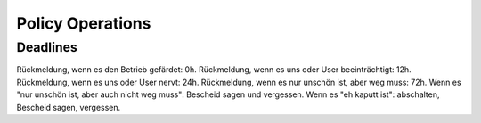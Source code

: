.. _operations:

#################
Policy Operations
#################

Deadlines
=========

Rückmeldung, wenn es den Betrieb gefärdet: 0h.
Rückmeldung, wenn es uns oder User beeinträchtigt: 12h.
Rückmeldung, wenn es uns oder User nervt: 24h.
Rückmeldung, wenn es nur unschön ist, aber weg muss: 72h.
Wenn es "nur unschön ist, aber auch nicht weg muss": Bescheid sagen und vergessen.
Wenn es "eh kaputt ist": abschalten, Bescheid sagen, vergessen.

